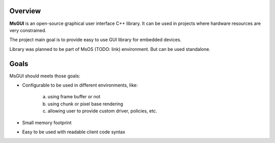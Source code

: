 Overview
========

**MsGUI** is an open-source graphical user interface C++ library.
It can be used in projects where hardware resources are very constrained.

The project main goal is to provide easy to use GUI library for embedded devices.

Library was planned to be part of MsOS (TODO: link) environment. But can be used standalone.

Goals
=====

MsGUI should meets those goals:

- Configurable to be used in different environments, like:

    a. using frame buffer or not
    b. using chunk or pixel base rendering
    c. allowing user to provide custom driver, policies, etc.
- Small memory footprint
- Easy to be used with readable client code syntax

